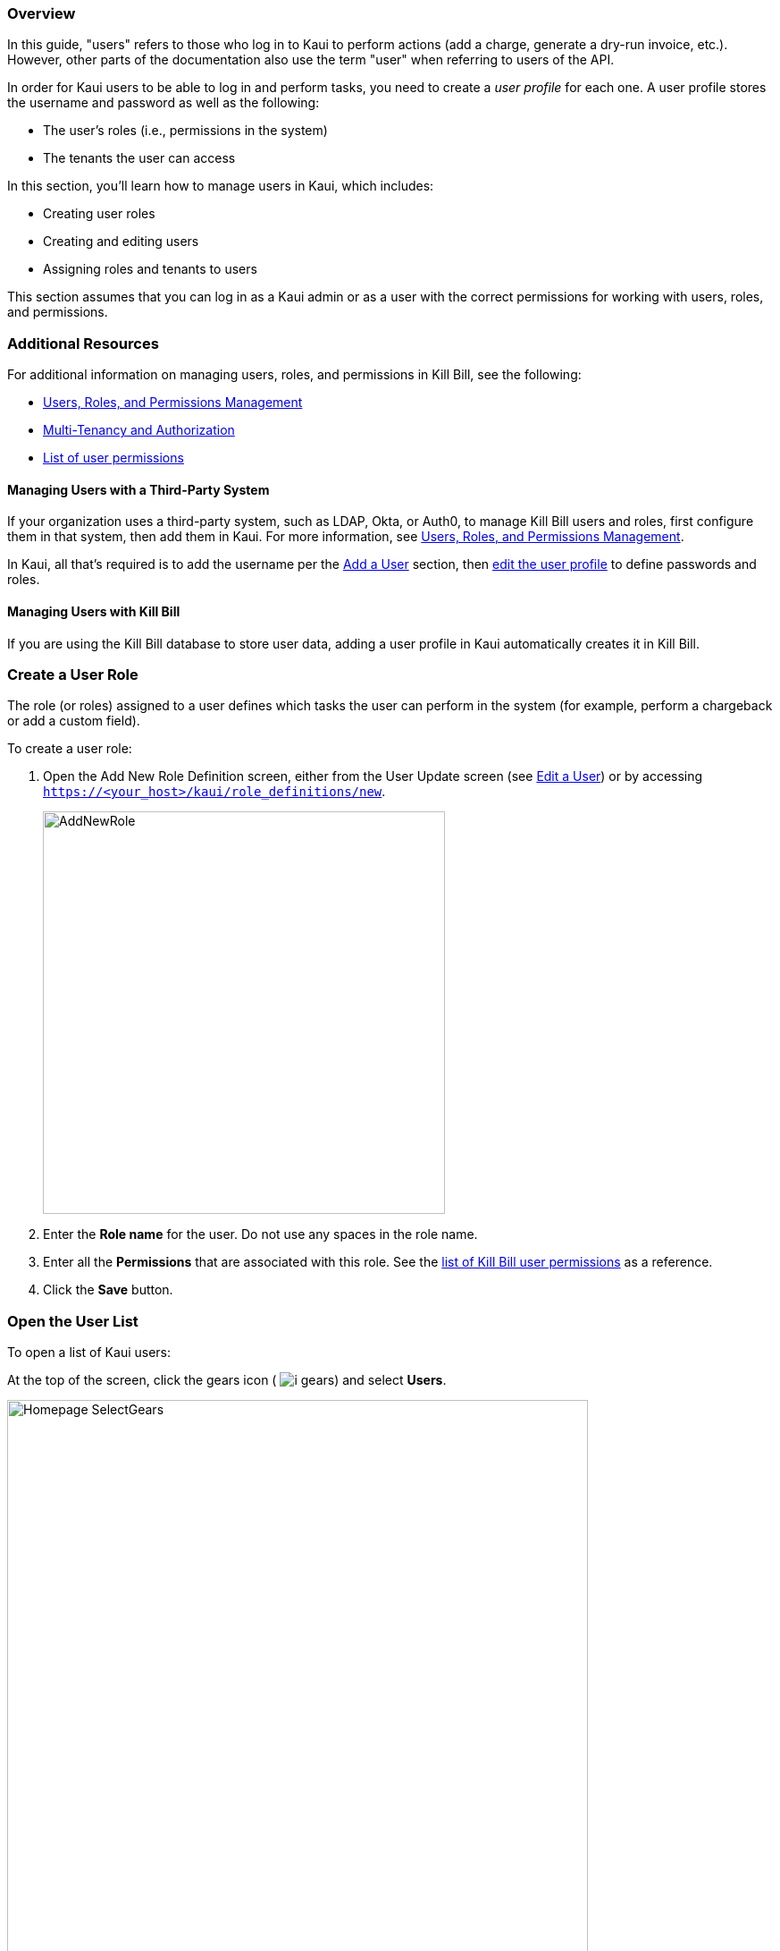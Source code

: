 === Overview

In this guide, "users" refers to those who log in to Kaui to perform actions (add a charge, generate a dry-run invoice, etc.). However, other parts of the documentation also use the term "user" when referring to users of the API.

In order for Kaui users to be able to log in and perform tasks, you need to create a _user profile_ for each one. A user profile stores the username and password as well as the following:

* The user's roles (i.e., permissions in the system)
* The tenants the user can access

In this section, you'll learn how to manage users in Kaui, which includes:

* Creating user roles
* Creating and editing users
* Assigning roles and tenants to users

This section assumes that you can log in as a Kaui admin or as a user with the correct permissions for working with users, roles, and permissions.

=== Additional Resources

For additional information on managing users, roles, and permissions in Kill Bill, see the following:

* https://docs.killbill.io/latest/user_management.html[Users, Roles, and Permissions Management]

* https://killbill.io/blog/multi-tenancy-authorization/[Multi-Tenancy and Authorization]

* https://github.com/killbill/killbill-api/blob/master/src/main/java/org/killbill/billing/security/Permission.java[List of user permissions]

==== Managing Users with a Third-Party System

If your organization uses a third-party system, such as LDAP, Okta, or Auth0, to manage Kill Bill users and roles, first configure them in that system, then add them in Kaui. For more information, see https://docs.killbill.io/latest/user_management.html[Users, Roles, and Permissions Management].

In Kaui, all that's required is to add the username per the <<Add a User>> section, then <<Edit a User, edit the user profile>> to define passwords and roles.

==== Managing Users with Kill Bill

If you are using the Kill Bill database to store user data, adding a user profile in Kaui automatically creates it in Kill Bill.

=== Create a User Role

The role (or roles) assigned to a user defines which tasks the user can perform in the system (for example, perform a chargeback or add a custom field).

To create a user role:

. Open the Add New Role Definition screen, either from the User Update screen (see <<Edit a User>>) or by accessing `https://<your_host>/kaui/role_definitions/new`.
+
image::AddNewRole.png[width=450,align="center"]
+
. Enter the *Role name* for the user. Do not use any spaces in the role name.
. Enter all the *Permissions* that are associated with this role. See the https://github.com/killbill/killbill-api/blob/master/src/main/java/org/killbill/billing/security/Permission.java[list of Kill Bill user permissions] as a reference.
. Click the *Save* button.

=== Open the User List

To open a list of Kaui users:

At the top of the screen, click the gears icon ( image:i_gears.png[]) and select *Users*.

image::Homepage-SelectGears.png[width=650,align="center"]

Kaui displays the Kaui Users screen.

image::UsersList3.png[width=650,align="center"]

On this screen, you can <<Add a User,add a user>> by clicking the plus icon. To open a user's details to <<Edit a User,edit>> or <<Delete a User,delete>>, click the username.

=== Add a User

. <<Open User Details,Open the users list.>>
+
. Select the plus icon ( image:i_PlusGreen.png[] ) next to *Kaui Users*.
+
Kaui displays the Add New User pop-up:
+
image::AddNewUser.png[width=550,align="center"]
+
. Fill in the user fields. For field descriptions, see <<Add New User Field Descriptions>>.
. Click the *Save* button. Kaui displays the Configured Tenants pop-up:
+
image::ConfiguredTenants3.png[width=550,align="center"]
+
. Select the tenant(s) the user has access to.
+
. Click the *Save* button.

=== Edit a User

Use the steps in this section to change the user's name, password, or role.

. <<Open the User List,Open the user list.>>
+
image::UsersList3.png[width=650,align="center"]
+
. Select the user you want to edit.
+
Kaui displays the User Details screen with the user's allowed tenants below.
+
image::ConfiguredTenants2.png[width=850,align="center"]
+
. To edit the _tenant_, select or deselect the appropriate boxes and click the *Save* button.
+
. To edit other user information, click *Edit* (next to *User Details*).
+
Kaui displays the Update User screen:
+
image::UpdateUser.png[width=450,align="center"]
+
. Fill in the user fields. For field descriptions, see <<Add New User Field Descriptions>>.
. Click the *Save* button.

=== Add New User Field Descriptions

[cols="1,3"]
|===
^|Field ^|Description

| Managed externally (LDAP, Okta, etc.)?
| Check this box if you are managing users in a third-party system. Otherwise, leave it unchecked.

| Name
| Enter the user's name.

| Password
| Enter the user's password. For security, Kaui does not display any existing passwords in this field, but you can type in a different one. It may be easier to copy and paste the password into this field.

| Description
| To provide a brief description of this user or his/her role, type it here. Kaui displays this description on the Allowed Users list on the Tenant screen.

| Roles
| Enter the roles that are associated with this user. You also have the option to <<Create a User Role, create a new role>>.

|===

=== Delete a User

The following steps explain how to delete a user from the system (i.e., for both Kaui and Kill Bill). Deleting a user also removes the user's access to any assigned tenants.

. <<Open the User List,Open the user list.>>
+
image::UsersList3.png[width=650,align="center"]
+
. Select the user you want to delete.
+
Kaui displays the User Details screen (with the user's allowed tenants below).
+
image::ConfiguredTenants2.png[width=850,align="center"]
+
. Click the image:i_RedX.png[] icon. Kaui displays a message to confirm the deletion.
+
. Click *OK*.
+
. Kaui displays the login screen and asks you to confirm your login credentials.
+
After you successfully log in, Kaui deletes the user.

=== Add an Allowed User to the Tenant

The steps below explain how to add an existing user to the list of users who can access the tenant.

. Log in to the tenant for which you want to allow access.
. Click on your username and tenant name in the upper right corner:
+
image::Users-SelectTenantName.png[width=650,align="center"]
+
Kaui displays the Tenant screen.
+
. To the right of *Allowed Users*, click the plus icon ( image:i_PlusGreen.png[] ).
+
image::UserTenantScreen2.png[width=850,align="center"]
+
Kaui displays the Add Allowed User pop-up.
+
image::AddAllowedUser.png[width=350,align="center"]
. Type the user name into the *User name* field.
. Click the *Add* button.
+
Kaui displays the newly added user to the Allowed Users list for the tenant.

=== Remove a User from the Tenant

Perform the steps below to remove a user from the list of users who can access the current tenant.

[NOTE]
*Note:* Removing a user from a tenant does not remove them from the Kill Bill system.

. Click on your username and tenant name in the upper right corner:
+
image::Users-SelectTenantName.png[width=650,align="center"]
+
Kaui displays the Tenant screen.
+
. Click the black *X* to the right of the user to remove:
+
image::UserTenantScreen3.png[width=850,align="center"]
+
. Click *OK*.
